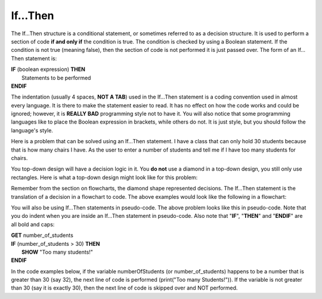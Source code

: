 .. _if-then:

If…Then
=======

The If…Then structure is a conditional statement, or sometimes referred to as a decision structure. It is used to perform a section of code **if and only if** the condition is true. The condition is checked by using a Boolean statement. If the condition is not true (meaning false), then the section of code is not performed it is just passed over. The form of an If…Then statement is:

| **IF** (boolean expression) **THEN** 
|    Statements to be performed
| **ENDIF**

The indentation (usually 4 spaces, **NOT A TAB**) used in the If…Then statement is a coding convention used in almost every language. It is there to make the statement easier to read. It has no effect on how the code works and could be ignored; however, it is **REALLY BAD** programming style not to have it. You will also notice that some programming languages like to place the Boolean expression in brackets, while others do not. It is just style, but you should follow the language's style. 

Here is a problem that can be solved using an If…Then statement. I have a class that can only hold 30 students because that is how many chairs I have. As the user to enter a number of students and tell me if I have too many students for chairs.

You top-down design will have a decision logic in it. You **do not** use a diamond in a top-down design, you still only use rectangles. Here is what a top-down design might look like for this problem:

.. image:: ./images/top-down-decision.png
   :alt: Top-Down Design for If…Then statement
   :align: center 

Remember from the section on flowcharts, the diamond shape represented decisions. The If…Then statement is the translation of a decision in a flowchart to code. The above examples would look like the following in a flowchart:

.. image:: ./images/if-then.png
   :alt: If…Then flowchart
   :align: center 

You will also be using If…Then statements in pseudo-code. The above problem looks like this in pseudo-code. Note that you do indent when you are inside an If…Then statement in pseudo-code. Also note that "**IF**", "**THEN**" and "**ENDIF**" are all bold and caps:

| **GET** number_of_students
| **IF** (number_of_students > 30) **THEN**
|     **SHOW** "Too many students!"
| **ENDIF**

In the code examples below, if the variable numberOfStudents (or number_of_students) happens to be a number that is greater than 30 (say 32), the next line of code is performed (print("Too many Students!")). If the variable is not greater than 30 (say it is exactly 30), then the next line of code is skipped over and NOT performed.

.. tabs::

  .. group-tab:: C++

    .. code-block:: C++

		// Copyright (c) 2019 St. Mother Teresa HS All rights reserved.
		//
		// Created by: Mr. Coxall
		// Created on: Sep 2019
		// This program checks if ther is over 30 students

		#include <iostream>

		int main() {
		    // this function checks if ther is over 30 students
		    const int MAX_STUDENT_NUMBER = 30;
		    int numberOfStudents;

		    // input
		    std::cout << "Enter the number of students: ";
		    std::cin >> numberOfStudents;
		    std::cout << "" << std::endl;

		    // process
		    if (numberOfStudents > MAX_STUDENT_NUMBER) {
		        // output
		        std::cout << "Too many students!";
		    }
		}


  .. group-tab:: Go

    .. code-block:: Go

		// if ... then example
		if numberOfStudents > 30 {
		    fmt.Println("Too many students!")
		}

  .. group-tab:: Java

    .. code-block:: Java

		// if ... then example
		if (numberOfStudents > 30) {
		    print("Too many students!");
		}

  .. group-tab:: JavaScript

    .. code-block:: JavaScript

		/**
		* Created by: Mr. Coxall
		* Created on: Sep 2020
		* This program shows an if statement
		*/

		// this allows for console input in Node.js
		const prompt = require('prompt-sync')()

		// input
		const numberOfStudents = prompt("Enter the number of students: ")

		// process & output
		if (numberOfStudents > 30) {
	      console.log("Too many students!")
		}

		console.log("\nDone.")


  .. group-tab:: Python

    .. code-block:: Python

		#!/usr/bin/env python3

		# Created by: Mr. Coxall
		# Created on: Sep 2019
		# This program checks if there is over 30 students


		import constants


		def main():
		    # this function checks if there is over 30 students

		    # input
		    number_of_students = int(input("Enter the number of students: "))
		    print("")

		    # process & output
		    if number_of_students > constants.MAX_STUDENT_NUMBER:
		        print("Too many students!")


		if __name__ == "__main__":
		    main()


  .. group-tab:: Ruby

    .. code-block:: Ruby

		// if ... then example
		if numberOfStudents > 30 
		    puts "Too many students!"


  .. group-tab:: Swift

    .. code-block:: Swift

		// if ... then example
		if numberOfStudents > 30 {
		    print("Too many students!")
		}
